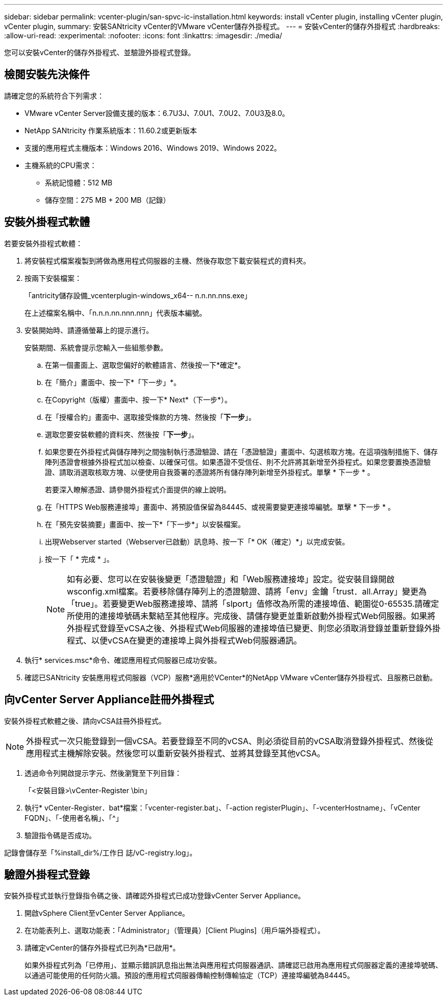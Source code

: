 ---
sidebar: sidebar 
permalink: vcenter-plugin/san-spvc-ic-installation.html 
keywords: install vCenter plugin, installing vCenter plugin, vCenter plugin, 
summary: 安裝SANtricity vCenter的VMware vCenter儲存外掛程式。 
---
= 安裝vCenter的儲存外掛程式
:hardbreaks:
:allow-uri-read: 
:experimental: 
:nofooter: 
:icons: font
:linkattrs: 
:imagesdir: ./media/


[role="lead"]
您可以安裝vCenter的儲存外掛程式、並驗證外掛程式登錄。



== 檢閱安裝先決條件

請確定您的系統符合下列需求：

* VMware vCenter Server設備支援的版本：6.7U3J、7.0U1、7.0U2、7.0U3及8.0。
* NetApp SANtricity 作業系統版本：11.60.2或更新版本
* 支援的應用程式主機版本：Windows 2016、Windows 2019、Windows 2022。
* 主機系統的CPU需求：
+
** 系統記憶體：512 MB
** 儲存空間：275 MB + 200 MB（記錄）






== 安裝外掛程式軟體

若要安裝外掛程式軟體：

. 將安裝程式檔案複製到將做為應用程式伺服器的主機、然後存取您下載安裝程式的資料夾。
. 按兩下安裝檔案：
+
「antricity儲存設備_vcenterplugin-windows_x64-- n.n.nn.nns.exe」

+
在上述檔案名稱中、「n.n.n.nn.nnn.nnn」代表版本編號。

. 安裝開始時、請遵循螢幕上的提示進行。
+
安裝期間、系統會提示您輸入一些組態參數。

+
.. 在第一個畫面上、選取您偏好的軟體語言、然後按一下*確定*。
.. 在「簡介」畫面中、按一下*「下一步」*。
.. 在Copyright（版權）畫面中、按一下* Next*（下一步*）。
.. 在「授權合約」畫面中、選取接受條款的方塊、然後按「*下一步*」。
.. 選取您要安裝軟體的資料夾、然後按「*下一步*」。
.. 如果您要在外掛程式與儲存陣列之間強制執行憑證驗證、請在「憑證驗證」畫面中、勾選核取方塊。在這項強制措施下、儲存陣列憑證會根據外掛程式加以檢查、以確保可信。如果憑證不受信任、則不允許將其新增至外掛程式。如果您要置換憑證驗證、請取消選取核取方塊、以便使用自我簽署的憑證將所有儲存陣列新增至外掛程式。單擊 * 下一步 * 。
+
若要深入瞭解憑證、請參閱外掛程式介面提供的線上說明。

.. 在「HTTPS Web服務連接埠」畫面中、將預設值保留為84445、或視需要變更連接埠編號。單擊 * 下一步 * 。
.. 在「預先安裝摘要」畫面中、按一下*「下一步*」以安裝檔案。
.. 出現Webserver started（Webserver已啟動）訊息時、按一下「* OK（確定）*」以完成安裝。
.. 按一下「 * 完成 * 」。
+

NOTE: 如有必要、您可以在安裝後變更「憑證驗證」和「Web服務連接埠」設定。從安裝目錄開啟wsconfig.xml檔案。若要移除儲存陣列上的憑證驗證、請將「env」金鑰「trust．all.Array」變更為「true」。若要變更Web服務連接埠、請將「slport」值修改為所需的連接埠值、範圍從0-65535.請確定所使用的連接埠號碼未繫結至其他程序。完成後、請儲存變更並重新啟動外掛程式Web伺服器。如果將外掛程式登錄至vCSA之後、外掛程式Web伺服器的連接埠值已變更、則您必須取消登錄並重新登錄外掛程式、以便vCSA在變更的連接埠上與外掛程式Web伺服器通訊。



. 執行* services.msc*命令、確認應用程式伺服器已成功安裝。
. 確認已SANtricity 安裝應用程式伺服器（VCP）服務*適用於VCenter*的NetApp VMware vCenter儲存外掛程式、且服務已啟動。




== 向vCenter Server Appliance註冊外掛程式

安裝外掛程式軟體之後、請向vCSA註冊外掛程式。


NOTE: 外掛程式一次只能登錄到一個vCSA。若要登錄至不同的vCSA、則必須從目前的vCSA取消登錄外掛程式、然後從應用程式主機解除安裝。然後您可以重新安裝外掛程式、並將其登錄至其他vCSA。

. 透過命令列開啟提示字元、然後瀏覽至下列目錄：
+
「<安裝目錄>\vCenter-Register \bin」

. 執行* vCenter-Register．bat*檔案：「vcenter-register.bat」、「-action registerPlugin」、「-vcenterHostname」、「vCenter FQDN」、「-使用者名稱」、「^」
. 驗證指令碼是否成功。


記錄會儲存至「%install_dir%/工作日 誌/vC-registry.log」。



== 驗證外掛程式登錄

安裝外掛程式並執行登錄指令碼之後、請確認外掛程式已成功登錄vCenter Server Appliance。

. 開啟vSphere Client至vCenter Server Appliance。
. 在功能表列上、選取功能表：「Administrator」（管理員）[Client Plugins]（用戶端外掛程式）。
. 請確定vCenter的儲存外掛程式已列為*已啟用*。
+
如果外掛程式列為「已停用」、並顯示錯誤訊息指出無法與應用程式伺服器通訊、請確認已啟用為應用程式伺服器定義的連接埠號碼、以通過可能使用的任何防火牆。預設的應用程式伺服器傳輸控制傳輸協定（TCP）連接埠編號為84445。


